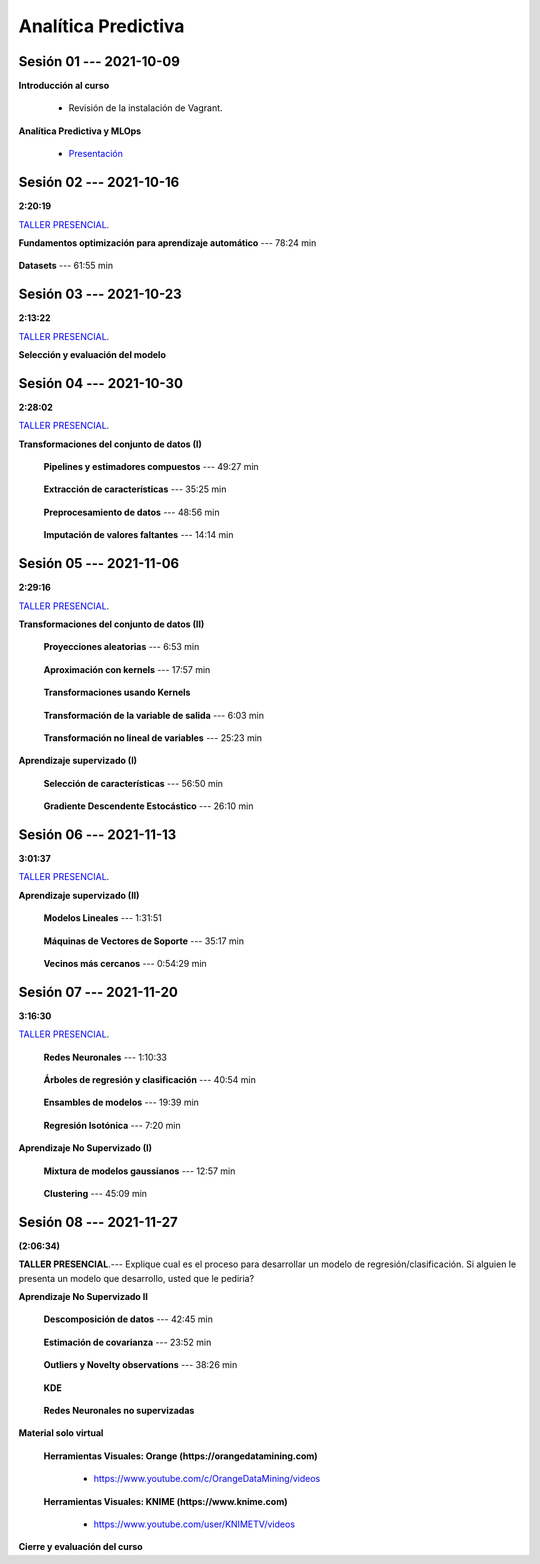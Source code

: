 Analítica Predictiva
=========================================================================================

.. raw:: html

   <hr style="height:6px;border-width:0;color:gray;background-color:gray">

Sesión 01 --- 2021-10-09
^^^^^^^^^^^^^^^^^^^^^^^^^^^^^^^^^^^^^^^^^^^^^^^^^^^^^^^^^^^^^^^^^^^^^^^^^^^^^^^^^^^^^^^^^

**Introducción al curso**

    .. toctree::
        :maxdepth: 1
        :glob:

        course-info


    * Revisión de la instalación de Vagrant.


**Analítica Predictiva y MLOps**

        * `Presentación <https://jdvelasq.github.io/intro-analitica-predictiva/>`_ 

.. raw:: html

   <hr style="height:6px;border-width:0;color:gray;background-color:gray">

Sesión 02 --- 2021-10-16 
^^^^^^^^^^^^^^^^^^^^^^^^^^^^^^^^^^^^^^^^^^^^^^^^^^^^^^^^^^^^^^^^^^^^^^^^^^^^^^^^^^^^^^^^^
**2:20:19**

`TALLER PRESENCIAL <https://colab.research.google.com/github/jdvelasq/datalabs/blob/master/notebooks/analitica_predictiva/taller_presencial-modelo_lineal_multivariado.ipynb>`_.

**Fundamentos optimización para aprendizaje automático** --- 78:24 min

    .. toctree::
        :titlesonly:
        :glob:

        /notebooks/optimization_for_ML/1-*


**Datasets** --- 61:55 min

    .. toctree::
        :titlesonly:
        :glob:

        /notebooks/sklearn_dataset_utilities/1-*


    .. toctree::
        :titlesonly:
        :glob:

        /notebooks/sklearn_dataset_utilities/2-*

    .. toctree::
        :titlesonly:
        :glob:

        /notebooks/sklearn_dataset_utilities/3-*


.. raw:: html

   <hr style="height:6px;border-width:0;color:gray;background-color:gray">

Sesión 03 --- 2021-10-23 
^^^^^^^^^^^^^^^^^^^^^^^^^^^^^^^^^^^^^^^^^^^^^^^^^^^^^^^^^^^^^^^^^^^^^^^^^^^^^^^^^^^^^^^^^
**2:13:22**

`TALLER PRESENCIAL <https://colab.research.google.com/github/jdvelasq/datalabs/blob/master/notebooks/analitica_predictiva/taller_presencial-gridsearchcv.ipynb>`_.


**Selección y evaluación del modelo**

    .. toctree::
        :titlesonly:
        :glob:

        /notebooks/sklearn_model_selection_and_evaluation/1-*



    .. toctree::
        :titlesonly:
        :glob:

        /notebooks/sklearn_model_selection_and_evaluation/2-*


.. raw:: html

   <hr style="height:6px;border-width:0;color:gray;background-color:gray">

Sesión 04 --- 2021-10-30 
^^^^^^^^^^^^^^^^^^^^^^^^^^^^^^^^^^^^^^^^^^^^^^^^^^^^^^^^^^^^^^^^^^^^^^^^^^^^^^^^^^^^^^^^^
**2:28:02**

`TALLER PRESENCIAL <https://colab.research.google.com/github/jdvelasq/datalabs/blob/master/notebooks/analitica_predictiva/taller_presencial-transformacion_de_datos.ipynb>`_.


**Transformaciones del conjunto de datos (I)**

    **Pipelines y estimadores compuestos** --- 49:27 min

        .. toctree::
            :titlesonly:
            :glob:

            /notebooks/sklearn_dataset_transformations/1-*


    **Extracción de características** --- 35:25 min

        .. toctree::
            :titlesonly:
            :glob:

            /notebooks/sklearn_dataset_transformations/2-*


    **Preprocesamiento de datos** --- 48:56 min

        .. toctree::
            :titlesonly:
            :glob:

            /notebooks/sklearn_dataset_transformations/3-*


    **Imputación de valores faltantes** --- 14:14 min

        .. toctree::
            :titlesonly:
            :glob:

            /notebooks/sklearn_dataset_transformations/4-*


.. raw:: html

   <hr style="height:6px;border-width:0;color:gray;background-color:gray">


Sesión 05 --- 2021-11-06
^^^^^^^^^^^^^^^^^^^^^^^^^^^^^^^^^^^^^^^^^^^^^^^^^^^^^^^^^^^^^^^^^^^^^^^^^^^^^^^^^^^^^^^^^
**2:29:16**

`TALLER PRESENCIAL <https://colab.research.google.com/github/jdvelasq/datalabs/blob/master/notebooks/analitica_predictiva/taller_presencial-sgd.ipynb>`_.


**Transformaciones del conjunto de datos (II)**



    **Proyecciones aleatorias** --- 6:53 min

        .. toctree::
            :titlesonly:
            :glob:

            /notebooks/sklearn_dataset_transformations/5-*

    **Aproximación con kernels** --- 17:57 min

        .. toctree::
            :titlesonly:
            :glob:

            /notebooks/sklearn_dataset_transformations/6-*


    **Transformaciones usando Kernels**

        .. toctree::
            :titlesonly:
            :glob:

            /notebooks/sklearn_dataset_transformations/7-*


    **Transformación de la variable de salida** --- 6:03 min

        .. toctree::
            :titlesonly:
            :glob:

            /notebooks/sklearn_dataset_transformations/8-*


    **Transformación no lineal de variables** --- 25:23 min

        .. toctree::
            :titlesonly:
            :glob:

            /notebooks/sklearn_dataset_transformations/9-*            


**Aprendizaje supervizado (I)**

    **Selección de características** --- 56:50 min

        .. toctree::
            :titlesonly:
            :glob:

            /notebooks/sklearn_supervised_01_feature_selection/1-*



    **Gradiente Descendente Estocástico** --- 26:10 min

        .. toctree::
            :titlesonly:
            :glob:

            /notebooks/sklearn_supervised_04_sdg/1-*                        




.. raw:: html

   <hr style="height:6px;border-width:0;color:gray;background-color:gray">

Sesión 06 --- 2021-11-13
^^^^^^^^^^^^^^^^^^^^^^^^^^^^^^^^^^^^^^^^^^^^^^^^^^^^^^^^^^^^^^^^^^^^^^^^^^^^^^^^^^^^^^^^^
**3:01:37**

`TALLER PRESENCIAL <https://colab.research.google.com/github/jdvelasq/datalabs/blob/master/notebooks/analitica_predictiva/taller_presencial-tuberia_modelos.ipynb>`_.


**Aprendizaje supervizado (II)**



    **Modelos Lineales** --- 1:31:51 


        .. toctree::
            :titlesonly:
            :glob:

            /notebooks/sklearn_supervised_02_linear_models/1-*


    **Máquinas de Vectores de Soporte** --- 35:17 min

        .. toctree::
            :titlesonly:
            :glob:

            /notebooks/sklearn_supervised_03_svm/1-*



    **Vecinos más cercanos** --- 0:54:29 min

        .. toctree::
            :titlesonly:
            :glob:

            /notebooks/sklearn_supervised_05_neighbors/1-* 





.. raw:: html

   <hr style="height:6px;border-width:0;color:gray;background-color:gray">


Sesión 07 --- 2021-11-20
^^^^^^^^^^^^^^^^^^^^^^^^^^^^^^^^^^^^^^^^^^^^^^^^^^^^^^^^^^^^^^^^^^^^^^^^^^^^^^^^^^^^^^^^^
**3:16:30**

`TALLER PRESENCIAL <https://colab.research.google.com/github/jdvelasq/datalabs/blob/master/notebooks/ciencia_de_los_datos/taller_presencial-clustering.ipynb>`_.


    **Redes Neuronales** --- 1:10:33

        .. toctree::
            :titlesonly:
            :glob:

            /notebooks/sklearn_supervised_10_neural_networks/1-* 

    **Árboles de regresión y clasificación** --- 40:54 min

        .. toctree::
            :titlesonly:
            :glob:

            /notebooks/sklearn_supervised_07_trees/1-* 

    **Ensambles de modelos** --- 19:39 min

        .. toctree::
            :titlesonly:
            :glob:

            /notebooks/sklearn_supervised_08_ensembles/1-*                        


    **Regresión Isotónica** --- 7:20 min

        .. toctree::
            :titlesonly:
            :glob:

            /notebooks/sklearn_supervised_09_isotonic_regression/1-* 


**Aprendizaje No Supervizado (I)** 

    ..    **Mainfold learning**

    ..        .. toctree::
    ..            :titlesonly:
    ..            :glob:

    ..            /notebooks/sklearn_unsupervised_02_mainfold_learning/1-* 


    **Mixtura de modelos gaussianos** --- 12:57 min

        .. toctree::
            :titlesonly:
            :glob:

            /notebooks/sklearn_unsupervised_01_gmm/1-* 


    **Clustering** --- 45:09 min

        .. toctree::
            :titlesonly:
            :glob:

            /notebooks/sklearn_unsupervised_03_clustering/1-* 






.. raw:: html

   <hr style="height:6px;border-width:0;color:gray;background-color:gray">

Sesión 08 --- 2021-11-27 
^^^^^^^^^^^^^^^^^^^^^^^^^^^^^^^^^^^^^^^^^^^^^^^^^^^^^^^^^^^^^^^^^^^^^^^^^^^^^^^^^^^^^^^^^
**(2:06:34)**


**TALLER PRESENCIAL**.--- Explique cual es el proceso para desarrollar un modelo de regresión/clasificación. 
Si alguien le presenta un modelo que desarrollo, usted que le pediria?

**Aprendizaje No Supervizado II** 


    **Descomposición de datos** --- 42:45  min

        .. toctree::
            :titlesonly:
            :glob:

            /notebooks/sklearn_unsupervised_05_decomposition/1-* 

    **Estimación de covarianza** --- 23:52 min

        .. toctree::
            :titlesonly:
            :glob:

            /notebooks/sklearn_unsupervised_06_covariance_estimation/1-* 


    **Outliers y Novelty observations** --- 38:26 min

        .. toctree::
            :titlesonly:
            :glob:

            /notebooks/sklearn_unsupervised_07_novelty/1-* 

    **KDE**

        .. toctree::
            :titlesonly:
            :glob:
            
            /notebooks/sklearn_unsupervised_08_density_estimation/1-* 

    **Redes Neuronales no supervizadas**

        .. toctree::
            :titlesonly:
            :glob:

            /notebooks/sklearn_unsupervised_09_rbm/1-*





    
.. raw:: html

   <hr style="height:6px;border-width:0;color:gray;background-color:gray">


**Material solo virtual**

    **Herramientas Visuales: Orange (https://orangedatamining.com)**

        * https://www.youtube.com/c/OrangeDataMining/videos


    **Herramientas Visuales: KNIME (https://www.knime.com)**

        * https://www.youtube.com/user/KNIMETV/videos



**Cierre y evaluación del curso**












.. /notebooks/oneR_algorithm/*
.. /notebooks/apriori_algorithm/*
.. /notebooks/sklearn__naive_bayes/*
..        * `LAB --- Análisis de sentimientos de mensajes en Amazon usando Naive Bayes <https://colab.research.google.com/github/jdvelasq/datalabs/blob/master/notebooks/analisis_de_sentimientos_en_amazon_usando_bayes.ipynb>`_.
.. /notebooks/ml_fundamentals/1-*
..        * `LAB --- Optimización usando el gradiente descendente <https://colab.research.google.com/github/jdvelasq/datalabs/blob/master/notebooks/ml_fundamentals/optimizacion_usando_el_gradiente_descendente.ipynb>`_.
..        * `LAB --- Estimación de parámetros en modelos de regresión <https://colab.research.google.com/github/jdvelasq/datalabs/blob/master/notebooks/ml_fundamentals/estimacion_de_parametros_en_modelos_de_regresion.ipynb>`_.
..        * `LAB --- Optimización usando minibatch <https://colab.research.google.com/github/jdvelasq/datalabs/blob/master/notebooks/ml_fundamentals/optimizacion_usando_minibatch.ipynb>`_.
..        * `LAB --- Búsqueda de la tasa de aprendizaje y momentum óptimos <https://colab.research.google.com/github/jdvelasq/datalabs/blob/master/notebooks/ml_fundamentals/busqueda_de_la_tasa_de_aprendizaje_y_momentum_optimos.ipynb>`_.
.. /notebooks/ml_fundamentals/2-*
..        * `LAB --- Implementación de tasas de aprendizaje <https://colab.research.google.com/github/jdvelasq/datalabs/blob/master/notebooks/ml_fundamentals/implementacion_de_tasas_de_aprendizaje.ipynb>`_.
..        * `LAB --- Selección de variables hacia adelante -forward-. <https://colab.research.google.com/github/jdvelasq/datalabs/blob/master/notebooks/ml_fundamentals/seleccion_de_variables_hacia_adelante.ipynb>`_.
..        * `LAB --- Selección de variables hacia atras -backward-. <https://colab.research.google.com/github/jdvelasq/datalabs/blob/master/notebooks/ml_fundamentals/seleccion_de_variables_hacia_atras.ipynb>`_.
.. /notebooks/ml_fundamentals/3-*
.. /notebooks/ml_fundamentals/4-*
..        * `LAB --- Optimización usando LASSO <https://colab.research.google.com/github/jdvelasq/datalabs/blob/master/notebooks/ml_fundamentals/optimizacion_usando_LASSO.ipynb>`_.
..        * `LAB --- Optimización usando ElasticNet <https://colab.research.google.com/github/jdvelasq/datalabs/blob/master/notebooks/ml_fundamentals/optimizacion_usando_ElasticNet.ipynb>`_.
..        * `LAB --- Función epsilon insensitiva <https://colab.research.google.com/github/jdvelasq/datalabs/blob/master/notebooks/ml_fundamentals/funcion_epsilon_insensitiva.ipynb>`_.
..        * `LAB --- Función epsilon cuadrada insensitiva <https://colab.research.google.com/github/jdvelasq/datalabs/blob/master/notebooks/ml_fundamentals/funcion_epsilon_cuadrada_insensitiva.ipynb>`_.
.. /notebooks/sklearn__sgd/*
.. /notebooks/sklearn__linear_regression/*
..        * `LAB --- Transformación óptima de la variable dependiente en modelos de regresión <https://colab.research.google.com/github/jdvelasq/datalabs/blob/master/notebooks/sklearn__linear_regression/transformacion_optima_de_la_variable_dependiente_en_modelos_de_regresion.ipynb>`_.
..        * `LAB --- Predicción de la evolución de la diabetes en pacientes usando regresión lineal <https://colab.research.google.com/github/jdvelasq/datalabs/blob/master/notebooks/_sklearn__linear_regression/prediccion_de_la_evolucion_de_la_diabetes_usando_regresion_lineal.ipynb>`_.
..        * `LAB --- Pronóstico de ventas de carros usados mediante regresion lineal <https://colab.research.google.com/github/jdvelasq/datalabs/blob/master/notebooks/sklearn__linear_regression/pronostico_de_ventas_de_carros_usados_mediante_regresion_lineal.ipynb>`_.
..        * `LAB --- Pronóstico de visitas a páginas web usando regresion lineal <https://colab.research.google.com/github/jdvelasq/datalabs/blob/master/notebooks/sklearn__linear_regression/pronostico_de_visitas_a_paginas_web_usando_regresion_lineal.ipynb>`_.
.. /notebooks/sklearn__logistic_regression/*
..        * `LAB --- Clasificación del conjunto artificial de datos de los dos circulos usando regresión logística <https://colab.research.google.com/github/jdvelasq/datalabs/blob/master/notebooks/sklearn__logistic_regression/clasificacion_del_conjunto_artificial_de_datos_de_los_dos_circulos_usando_regresion_logistica.ipynb>`_.
..        * `LAB --- Identificación de hongos venenosos usando regresión logística <https://colab.research.google.com/github/jdvelasq/datalabs/blob/master/labs/identificacion_de_hongos_venenosos_usando_regresion_logistica.ipynb>`_.
.. /notebooks/sklearn__neighbors/*
..        * `LAB --- Fronteras de decisión para el dataset artificial 2moons usando kNN <https://colab.research.google.com/github/jdvelasq/datalabs/blob/master/labs/fronteras_de_decision_para_el_dataset_2moons_knn.ipynb.ipynb>`_.
..        * `LAB --- Sistema de recomendación de paquetes en R usando kNN <https://colab.research.google.com/github/jdvelasq/datalabs/blob/master/labs/sistema_de_recomendacion_de_paquetes_en_R_usando_kNN.ipynb.ipynb>`_.
.. /notebooks/sklearn__kmeans/*
.. /notebooks/sklearn__tree/1-*
..        * `LAB --- Clasificación del conjunto artificial 2G4C usando Arboles <https://colab.research.google.com/github/jdvelasq/datalabs/blob/master/labs/clasificacion_del_conjunto_artificial_2G4C_usando_arboles.ipynb>`_.
.. /notebooks/sklearn__ensemble/1-*
.. /notebooks/sklearn__neural_network/1-*
..        * `LAB --- Clasificación del conjunto artificial de datos de los dos circulos usando MLP <https://colab.research.google.com/github/jdvelasq/datalabs/blob/master/labs/clasificacion_del_conjunto_artificial_de_datos_de_los_dos_circulos_usando_mlp.ipynb>`_.
..        * `LAB --- Clasificación del conjunto artificial 2G4C usando MLP <https://colab.research.google.com/github/jdvelasq/datalabs/blob/master/labs/clasificacion_del_conjunto_artificial_2G4C_usando_mlp.ipynb>`_.
..        * `LAB --- Predicción de la evolución de la diabetes en pacientes usando perceptrones multicapa <https://colab.research.google.com/github/jdvelasq/datalabs/blob/master/labs/prediccion_de_la_evolucion_de_la_diabetes_usando_mlp.ipynb>`_.
.. /notebooks/sklearn__svm/*
..        * `LAB --- Clasificación del conjunto artificial de datos de los dos circulos usando SVMs <https://colab.research.google.com/github/jdvelasq/datalabs/blob/master/labs/clasificacion_del_conjunto_artificial_de_datos_de_los_dos_circulos_usando_svm.ipynb>`_.
..        * `LAB --- Clasificación del conjunto artificial 2G4C usando SVMs <https://colab.research.google.com/github/jdvelasq/datalabs/blob/master/labs/clasificacion_del_conjunto_artificial_2G4C_usando_svm.ipynb>`_.
..        * `LAB --- Identificación de creditos riesgosos usando SVMs <https://colab.research.google.com/github/jdvelasq/datalabs/blob/master/labs/identificacion_de_creditos_riesgosos_usando_svm.ipynb>`_.









